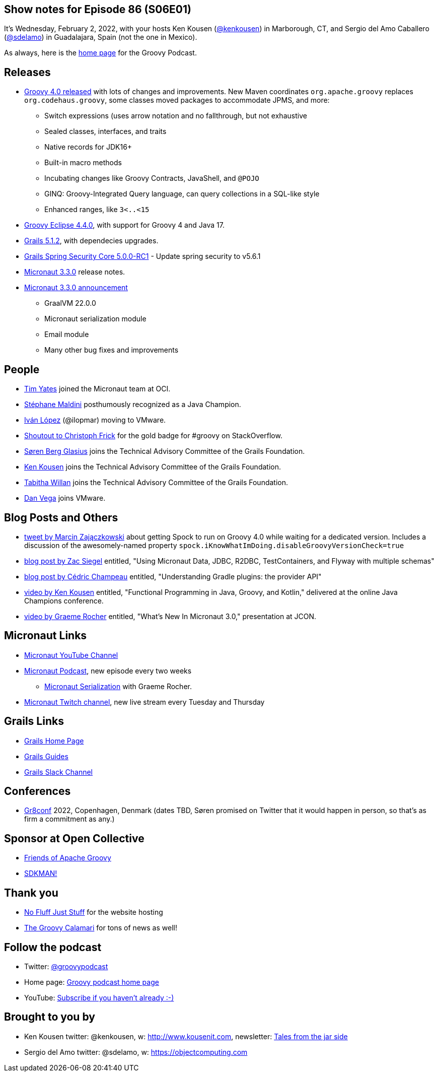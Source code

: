 == Show notes for Episode 86 (S06E01)

It's Wednesday, February 2, 2022, with your hosts Ken Kousen (https://twitter.com/kenkousen[@kenkousen]) in Marborough, CT, and Sergio del Amo Caballero (https://twitter.com/sdelamo[@sdelamo]) in Guadalajara, Spain (not the one in Mexico).

As always, here is the https://nofluffjuststuff.com/groovypodcast[home page] for the Groovy Podcast.

== Releases

* http://groovy-lang.org/releasenotes/groovy-4.0.html[Groovy 4.0 released] with lots of changes and improvements. New Maven coordinates `org.apache.groovy` replaces `org.codehaus.groovy`, some classes moved packages to accommodate JPMS, and more:
  ** Switch expressions (uses arrow notation and no fallthrough, but not exhaustive
  ** Sealed classes, interfaces, and traits
  ** Native records for JDK16+
  ** Built-in macro methods
  ** Incubating changes like Groovy Contracts, JavaShell, and `@POJO`
  ** GINQ: Groovy-Integrated Query language, can query collections in a SQL-like style
  ** Enhanced ranges, like `3<..<15`
* https://github.com/groovy/groovy-eclipse/wiki/4.4.0-Release-Notes[Groovy Eclipse 4.4.0], with support for Groovy 4 and Java 17.
* https://github.com/grails/grails-core/releases/tag/v5.1.2[Grails 5.1.2], with dependecies upgrades.
* https://github.com/grails/grails-spring-security-core/releases/tag/v5.0.0-RC1[Grails Spring Security Core 5.0.0-RC1] - Update spring security to v5.6.1
* https://github.com/micronaut-projects/micronaut-core/releases/tag/v3.3.0[Micronaut 3.3.0] release notes.
* https://micronaut.io/2022/01/27/micronaut-framework-3-3-released/[Micronaut 3.3.0 announcement]
  ** GraalVM 22.0.0
  ** Micronaut serialization module
  ** Email module
  ** Many other bug fixes and improvements

== People

* https://www.linkedin.com/in/timyates/?originalSubdomain=uk[Tim Yates] joined the Micronaut team at OCI.
* https://twitter.com/Java_Champions/status/1488256368851095554[Stéphane Maldini] posthumously recognized as a Java Champion.
* https://twitter.com/ilopmar/status/1488078662733860869[Iván López] (@ilopmar) moving to VMware.
* https://twitter.com/ApacheGroovy/status/1479756163105312775[Shoutout to Christoph Frick] for the gold badge for #groovy on StackOverflow.
* https://twitter.com/grailsframework/status/1487176009648676869[Søren Berg Glasius] joins the Technical Advisory Committee of the Grails Foundation.
* https://twitter.com/grailsframework/status/1487177076138549250[Ken Kousen] joins the Technical Advisory Committee of the Grails Foundation.
* https://twitter.com/grailsframework/status/1480555044013498371[Tabitha Willan] joins the Technical Advisory Committee of the Grails Foundation.
* https://twitter.com/therealdanvega/status/1485647033633550338[Dan Vega] joins VMware.


== Blog Posts and Others

* https://twitter.com/SolidSoftBlog/status/1487807926429495299[tweet by Marcin Zajączkowski] about getting Spock to run on Groovy 4.0 while waiting for a dedicated version. Includes a discussion of the awesomely-named property `spock.iKnowWhatImDoing.disableGroovyVersionCheck=true`
* https://www.zsiegel.com/2022/01/25/Micronaut-JDBC-R2DBC-Flyway-multiple-schemas[blog post by Zac Siegel] entitled, "Using Micronaut Data, JDBC, R2DBC, TestContainers, and Flyway with multiple schemas"
* https://melix.github.io/blog/2022/01/understanding-provider-api.html[blog post by Cédric Champeau] entitled, "Understanding Gradle plugins: the provider API"
* https://www.youtube.com/watch?v=3ENintpjAIY[video by Ken Kousen] entitled, "Functional Programming in Java, Groovy, and Kotlin," delivered at the online Java Champions conference.
* https://www.youtube.com/watch?v=loVvKiuo6Hc&ab_channel=JAVAPRO[video by Graeme Rocher] entitled, "What's New In Micronaut 3.0," presentation at JCON.


== Micronaut Links

* https://www.youtube.com/channel/UCEWZUAC6afuExvl-V-vbRGw/featured[Micronaut YouTube Channel]
* https://micronautpodcast.com/[Micronaut Podcast], new episode every two weeks
  ** https://micronautpodcast.com/008.html[Micronaut Serialization] with Graeme Rocher.
* https://www.twitch.tv/micronautfw[Micronaut Twitch channel], new live stream every Tuesday and Thursday

== Grails Links

* https://grails.org/index.html[Grails Home Page]
* https://guides.grails.org/index.html[Grails Guides]
* https://slack.grails.org/[Grails Slack Channel]

== Conferences

* https://gr8conf.eu[Gr8conf] 2022, Copenhagen, Denmark (dates TBD, Søren promised on Twitter that it would happen in person, so that's as firm a commitment as any.)

== Sponsor at Open Collective

* https://opencollective.com/friends-of-groovy[Friends of Apache Groovy]
* https://opencollective.com/sdkman[SDKMAN!]

== Thank you

* https://nofluffjuststuff.com/home/main[No Fluff Just Stuff] for the website hosting
* http://groovycalamari.com/[The Groovy Calamari] for tons of news as well!

== Follow the podcast

* Twitter: https://twitter.com/groovypodcast[@groovypodcast]
* Home page: http://nofluffjuststuff.com/groovypodcast[Groovy podcast home page]
* YouTube: https://www.youtube.com/channel/UCtZDhqr4t18CI89bnMMyXOQ[Subscribe if you haven't already :-)]

## Brought to you by
* Ken Kousen twitter: @kenkousen, w: http://www.kousenit.com, newsletter: http://kenkousen.substack.com[Tales from the jar side]
* Sergio del Amo twitter: @sdelamo, w: https://objectcomputing.com 
